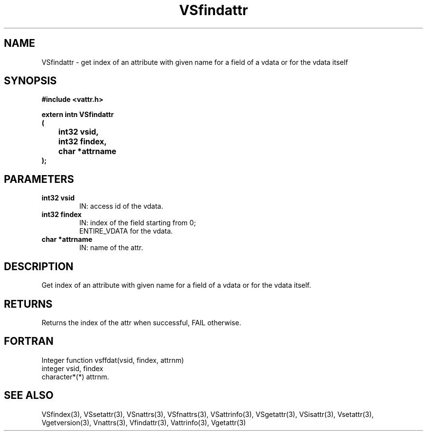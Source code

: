 .\" WARNING! THIS FILE WAS GENERATED AUTOMATICALLY BY c2man!
.\" DO NOT EDIT! CHANGES MADE TO THIS FILE WILL BE LOST!
.TH "VSfindattr" 3 "6 September 1996" "c2man vattr.h"
.SH "NAME"
VSfindattr \- get index of an attribute with given name
for a field of a vdata or for the vdata itself
.SH "SYNOPSIS"
.ft B
#include <vattr.h>
.sp
extern intn VSfindattr
.br
(
.br
	int32 vsid,
.br
	int32 findex,
.br
	char *attrname
.br
);
.ft R
.SH "PARAMETERS"
.TP
.B "int32 vsid"
IN: access id of the vdata.
.TP
.B "int32 findex"
IN: index of the field starting from 0;
.br
ENTIRE_VDATA for the vdata.
.TP
.B "char *attrname"
IN: name of the attr.
.SH "DESCRIPTION"
Get index of an attribute with given name
for a field of a vdata or for the vdata itself.
.SH "RETURNS"
Returns the index of the attr when successful,
FAIL otherwise.
.SH "FORTRAN"
Integer function vsffdat(vsid, findex, attrnm)
.br
integer vsid, findex
.br
character*(*) attrnm.
.SH "SEE ALSO"
VSfindex(3),
VSsetattr(3),
VSnattrs(3),
VSfnattrs(3),
VSattrinfo(3),
VSgetattr(3),
VSisattr(3),
Vsetattr(3),
Vgetversion(3),
Vnattrs(3),
Vfindattr(3),
Vattrinfo(3),
Vgetattr(3)
